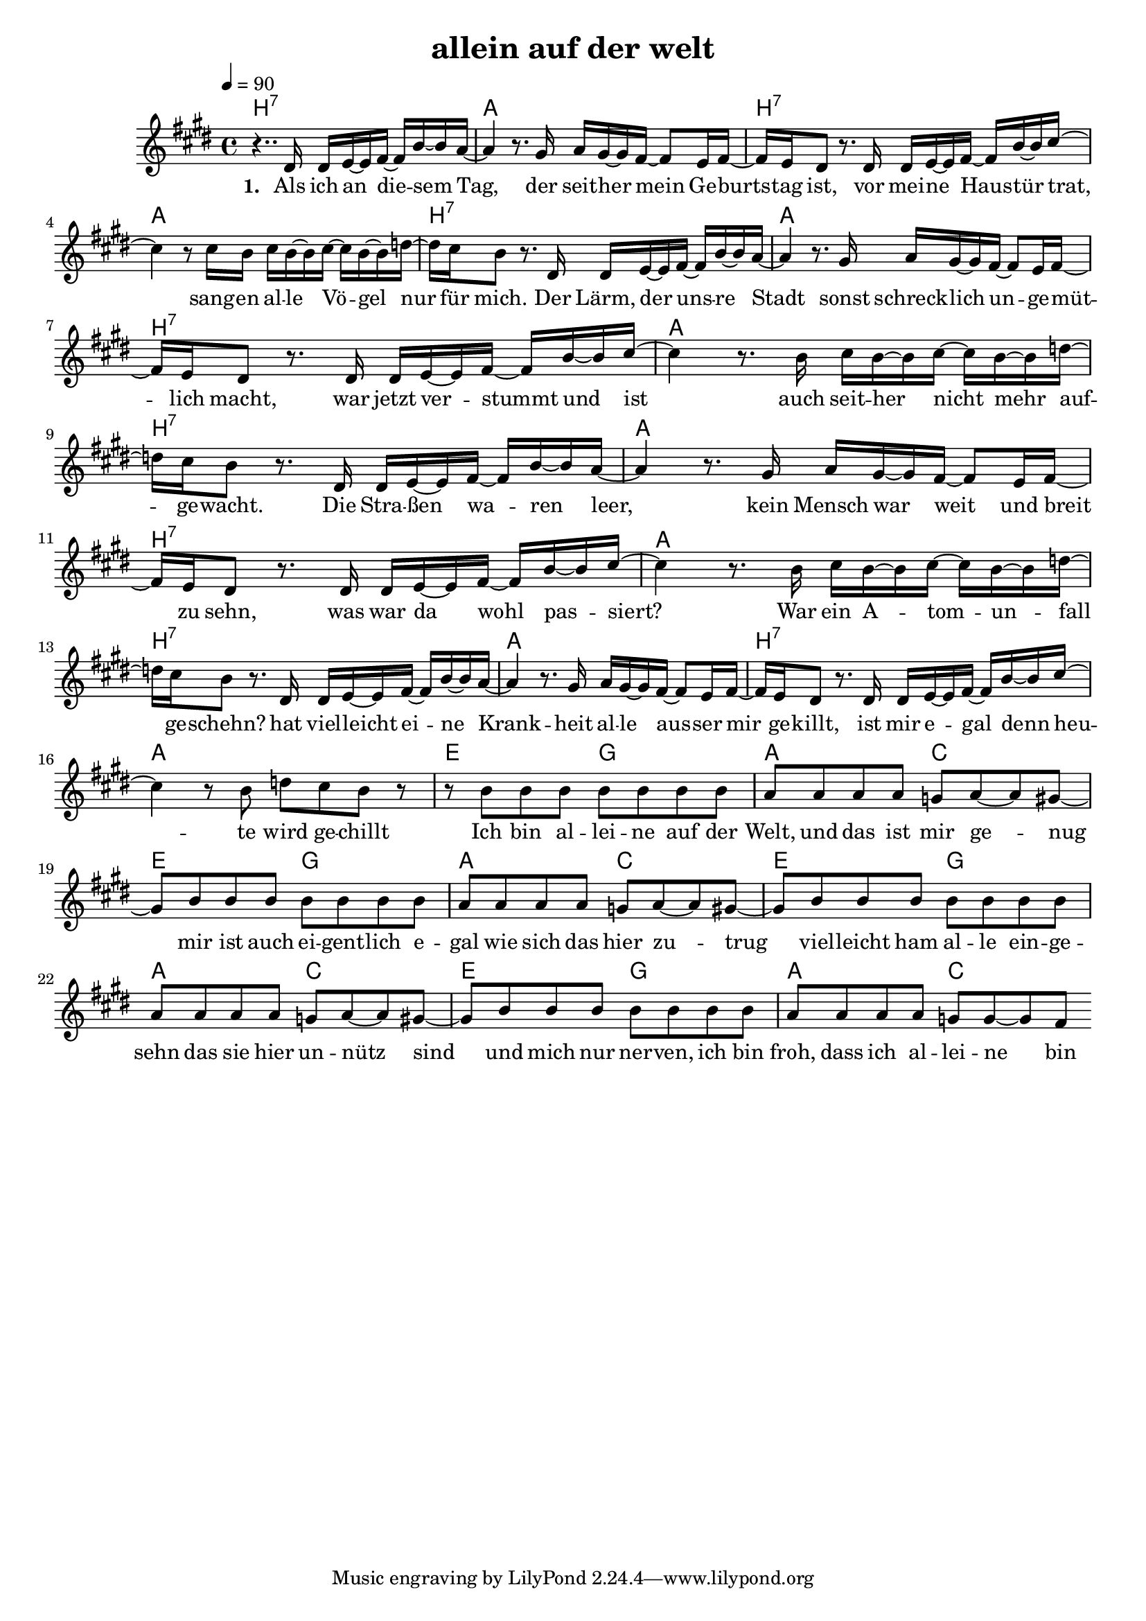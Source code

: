\version "2.11.33"

\header {
  title = "allein auf der welt"
%  composer = "Text & Musik: Christian Schramm"
}

%Größe der Partitur
#(set-global-staff-size 18)

#(set-default-paper-size "a4")

%Abschalten von Point&Click
#(ly:set-option 'point-and-click #f)


melody = \relative c' {
	\tempo 4=90
	\clef treble
	\key e \major
	\time 4/4
%%%%
r4.. dis16 dis e~ e fis~ fis b~ b a~
a4 r8. gis16 a gis~ gis fis~ fis8 e16 fis~
fis e dis8 r8. dis16 dis e~ e fis~ fis b~ b cis~
cis4 r8 cis16 b cis b~ b cis~ cis b~ b d~

d cis b8 r8. dis,16 dis e~ e fis~ fis b~ b a~
a4 r8. gis16 a gis~ gis fis~ fis8 e16 fis~
fis e dis8 r8. dis16 dis e~ e fis~ fis b~ b cis~
cis4 r8. b16 cis b~ b cis~ cis b~ b d~

d cis b8 r8. dis,16 dis e~ e fis~ fis b~ b a~
a4 r8. gis16 a gis~ gis fis~ fis8 e16 fis~
fis e dis8 r8. dis16 dis e~ e fis~ fis b~ b cis~
cis4 r8. b16 cis b~ b cis~ cis b~ b d~

d cis b8 r8. dis,16 dis e~ e fis~ fis b~ b a~
a4 r8. gis16 a gis~ gis fis~ fis8 e16 fis~
fis e dis8 r8. dis16 dis e~ e fis~ fis b~ b cis~
cis4 r8 b d cis b r

%%%%%%%%
r8 b b b b b b b 
a a a a g a~ a gis~
gis b b b b b b b
a a a a g a~ a gis~
gis b b b b b b b
a a a a g a~ a gis~
gis b b b b b b b
a a a a g g~ g fis
 \bar ":|"
}

text = \lyricmode {
\set stanza = "1. "
Als ich an die -- sem Tag, der seit -- her mein Ge -- burts -- tag ist,
vor mei -- ne Haus -- tür trat, sang -- en al -- le Vö -- gel nur für mich.
Der Lärm, der uns -- re Stadt sonst schreck -- lich un -- ge -- müt -- lich macht,
war jetzt ver -- stummt und ist auch seit -- her nicht mehr auf -- ge -- wacht.

Die Stra -- ßen wa -- ren leer, kein Mensch war weit und breit zu sehn,
was war da wohl pas -- siert? War ein A -- tom -- un -- fall ge -- schehn?
hat viel -- leicht ei -- ne Krank -- heit al -- le aus -- ser mir ge -- killt,
ist mir e -- gal denn heu -- te wird ge -- chillt

Ich bin al -- lei -- ne auf der Welt, und das ist mir ge -- nug
mir ist auch ei -- gent -- lich e -- gal wie sich das hier zu -- trug
viel -- leicht ham al -- le ein -- ge -- sehn das sie hier un -- nütz sind
und mich nur ner -- ven, ich bin froh, dass ich al -- lei -- ne bin

}

textZwei = \lyricmode {
\set stanza = "2. "

}

harmonies = \chordmode {
\germanChords
b1:7 a b1:7 a b1:7 a b1:7 a
b1:7 a b1:7 a b1:7 a b1:7 a

e2 g a c e2 g a c e2 g a c e2 g a c
}

\score {
	<<
		\new ChordNames {
			\set chordChanges = ##t
			\harmonies
		}
		\new Voice = "one" {
			\autoBeamOn
			\melody
		}
		\new Lyrics \lyricsto "one" \text
%        \new Lyrics \lyricsto "one" \textZwei
	>>
	\layout { }
	\midi { }
}